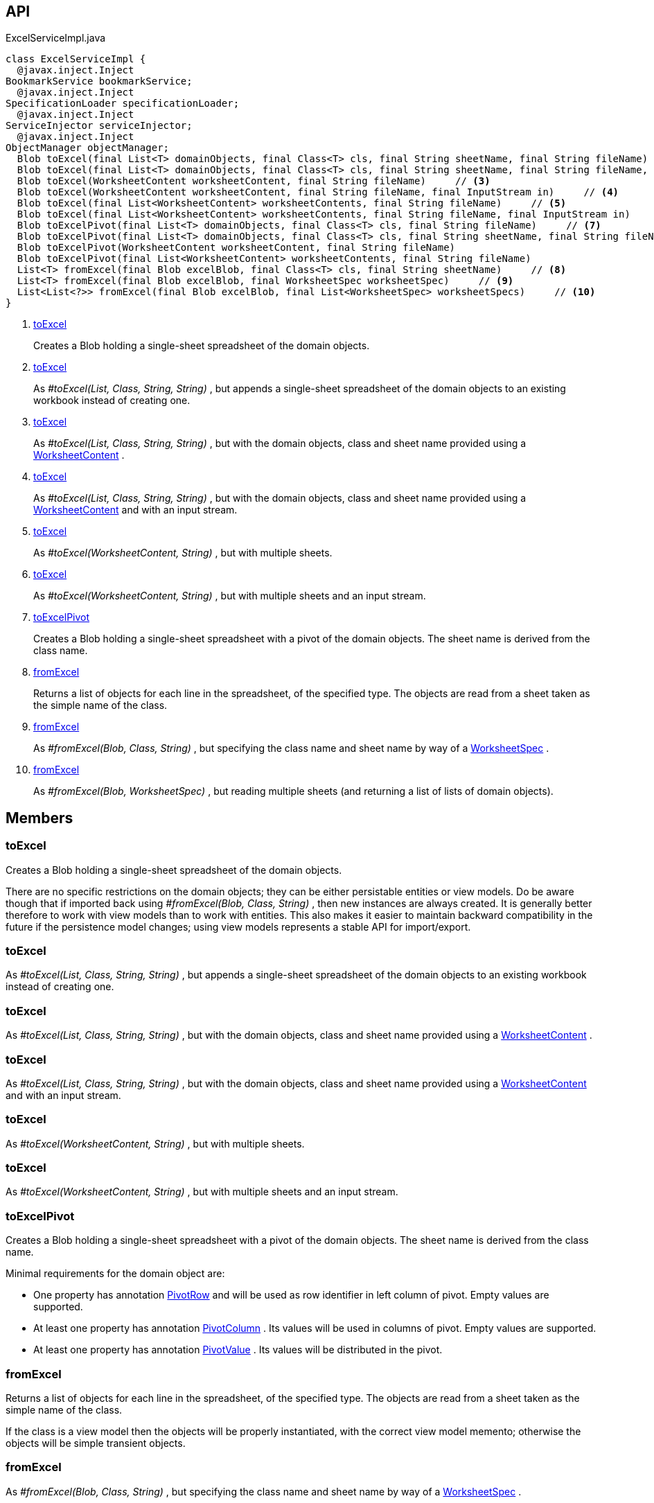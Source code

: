 :Notice: Licensed to the Apache Software Foundation (ASF) under one or more contributor license agreements. See the NOTICE file distributed with this work for additional information regarding copyright ownership. The ASF licenses this file to you under the Apache License, Version 2.0 (the "License"); you may not use this file except in compliance with the License. You may obtain a copy of the License at. http://www.apache.org/licenses/LICENSE-2.0 . Unless required by applicable law or agreed to in writing, software distributed under the License is distributed on an "AS IS" BASIS, WITHOUT WARRANTIES OR  CONDITIONS OF ANY KIND, either express or implied. See the License for the specific language governing permissions and limitations under the License.

== API

.ExcelServiceImpl.java
[source,java]
----
class ExcelServiceImpl {
  @javax.inject.Inject
BookmarkService bookmarkService;
  @javax.inject.Inject
SpecificationLoader specificationLoader;
  @javax.inject.Inject
ServiceInjector serviceInjector;
  @javax.inject.Inject
ObjectManager objectManager;
  Blob toExcel(final List<T> domainObjects, final Class<T> cls, final String sheetName, final String fileName)     // <.>
  Blob toExcel(final List<T> domainObjects, final Class<T> cls, final String sheetName, final String fileName, final InputStream in)     // <.>
  Blob toExcel(WorksheetContent worksheetContent, final String fileName)     // <.>
  Blob toExcel(WorksheetContent worksheetContent, final String fileName, final InputStream in)     // <.>
  Blob toExcel(final List<WorksheetContent> worksheetContents, final String fileName)     // <.>
  Blob toExcel(final List<WorksheetContent> worksheetContents, final String fileName, final InputStream in)     // <.>
  Blob toExcelPivot(final List<T> domainObjects, final Class<T> cls, final String fileName)     // <.>
  Blob toExcelPivot(final List<T> domainObjects, final Class<T> cls, final String sheetName, final String fileName)
  Blob toExcelPivot(WorksheetContent worksheetContent, final String fileName)
  Blob toExcelPivot(final List<WorksheetContent> worksheetContents, final String fileName)
  List<T> fromExcel(final Blob excelBlob, final Class<T> cls, final String sheetName)     // <.>
  List<T> fromExcel(final Blob excelBlob, final WorksheetSpec worksheetSpec)     // <.>
  List<List<?>> fromExcel(final Blob excelBlob, final List<WorksheetSpec> worksheetSpecs)     // <.>
}
----

<.> xref:#toExcel[toExcel]
+
--
Creates a Blob holding a single-sheet spreadsheet of the domain objects.
--
<.> xref:#toExcel[toExcel]
+
--
As _#toExcel(List, Class, String, String)_ , but appends a single-sheet spreadsheet of the domain objects to an existing workbook instead of creating one.
--
<.> xref:#toExcel[toExcel]
+
--
As _#toExcel(List, Class, String, String)_ , but with the domain objects, class and sheet name provided using a xref:system:generated:index/subdomains/excel/applib/dom/WorksheetContent.adoc[WorksheetContent] .
--
<.> xref:#toExcel[toExcel]
+
--
As _#toExcel(List, Class, String, String)_ , but with the domain objects, class and sheet name provided using a xref:system:generated:index/subdomains/excel/applib/dom/WorksheetContent.adoc[WorksheetContent] and with an input stream.
--
<.> xref:#toExcel[toExcel]
+
--
As _#toExcel(WorksheetContent, String)_ , but with multiple sheets.
--
<.> xref:#toExcel[toExcel]
+
--
As _#toExcel(WorksheetContent, String)_ , but with multiple sheets and an input stream.
--
<.> xref:#toExcelPivot[toExcelPivot]
+
--
Creates a Blob holding a single-sheet spreadsheet with a pivot of the domain objects. The sheet name is derived from the class name.
--
<.> xref:#fromExcel[fromExcel]
+
--
Returns a list of objects for each line in the spreadsheet, of the specified type. The objects are read from a sheet taken as the simple name of the class.
--
<.> xref:#fromExcel[fromExcel]
+
--
As _#fromExcel(Blob, Class, String)_ , but specifying the class name and sheet name by way of a xref:system:generated:index/subdomains/excel/applib/dom/WorksheetSpec.adoc[WorksheetSpec] .
--
<.> xref:#fromExcel[fromExcel]
+
--
As _#fromExcel(Blob, WorksheetSpec)_ , but reading multiple sheets (and returning a list of lists of domain objects).
--

== Members

[#toExcel]
=== toExcel

Creates a Blob holding a single-sheet spreadsheet of the domain objects.

There are no specific restrictions on the domain objects; they can be either persistable entities or view models. Do be aware though that if imported back using _#fromExcel(Blob, Class, String)_ , then new instances are always created. It is generally better therefore to work with view models than to work with entities. This also makes it easier to maintain backward compatibility in the future if the persistence model changes; using view models represents a stable API for import/export.

[#toExcel]
=== toExcel

As _#toExcel(List, Class, String, String)_ , but appends a single-sheet spreadsheet of the domain objects to an existing workbook instead of creating one.

[#toExcel]
=== toExcel

As _#toExcel(List, Class, String, String)_ , but with the domain objects, class and sheet name provided using a xref:system:generated:index/subdomains/excel/applib/dom/WorksheetContent.adoc[WorksheetContent] .

[#toExcel]
=== toExcel

As _#toExcel(List, Class, String, String)_ , but with the domain objects, class and sheet name provided using a xref:system:generated:index/subdomains/excel/applib/dom/WorksheetContent.adoc[WorksheetContent] and with an input stream.

[#toExcel]
=== toExcel

As _#toExcel(WorksheetContent, String)_ , but with multiple sheets.

[#toExcel]
=== toExcel

As _#toExcel(WorksheetContent, String)_ , but with multiple sheets and an input stream.

[#toExcelPivot]
=== toExcelPivot

Creates a Blob holding a single-sheet spreadsheet with a pivot of the domain objects. The sheet name is derived from the class name.

Minimal requirements for the domain object are:

* One property has annotation xref:system:generated:index/subdomains/excel/applib/dom/PivotRow.adoc[PivotRow] and will be used as row identifier in left column of pivot. Empty values are supported.
* At least one property has annotation xref:system:generated:index/subdomains/excel/applib/dom/PivotColumn.adoc[PivotColumn] . Its values will be used in columns of pivot. Empty values are supported.
* At least one property has annotation xref:system:generated:index/subdomains/excel/applib/dom/PivotValue.adoc[PivotValue] . Its values will be distributed in the pivot.

[#fromExcel]
=== fromExcel

Returns a list of objects for each line in the spreadsheet, of the specified type. The objects are read from a sheet taken as the simple name of the class.

If the class is a view model then the objects will be properly instantiated, with the correct view model memento; otherwise the objects will be simple transient objects.

[#fromExcel]
=== fromExcel

As _#fromExcel(Blob, Class, String)_ , but specifying the class name and sheet name by way of a xref:system:generated:index/subdomains/excel/applib/dom/WorksheetSpec.adoc[WorksheetSpec] .

[#fromExcel]
=== fromExcel

As _#fromExcel(Blob, WorksheetSpec)_ , but reading multiple sheets (and returning a list of lists of domain objects).

